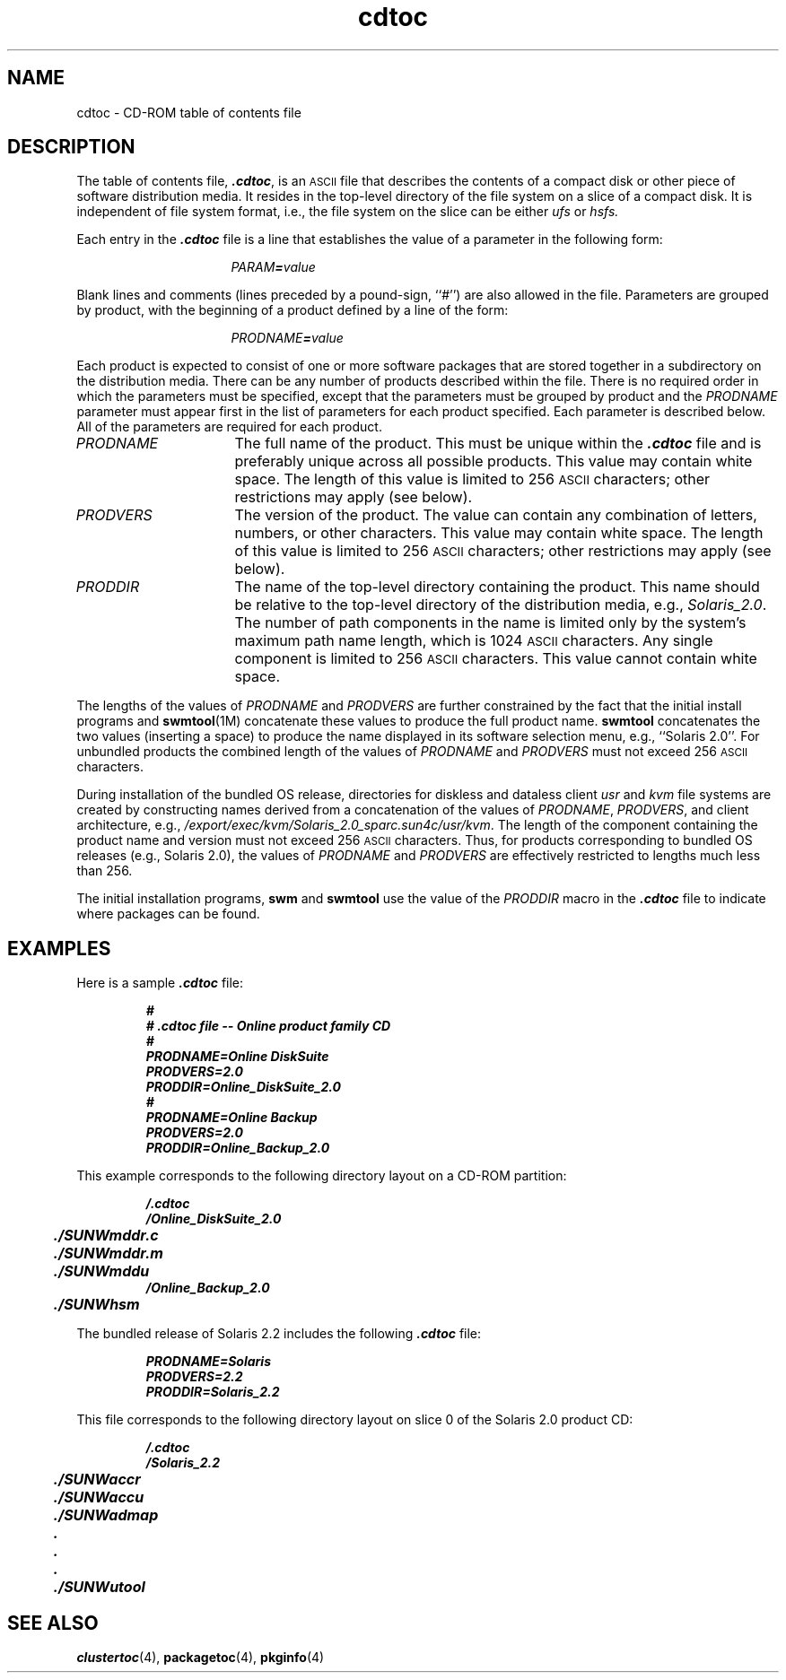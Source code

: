 .\" @(#)cdtoc.4 1.2 93/02/24
'\"macro stdmacro
.\" Copyright (c) 1992 SunSoft, Inc. - All Rights Reserved
'\"macro stdmacro
.nr X
.TH cdtoc 4 "24 Feb 1993"
.SH NAME
cdtoc \- CD-ROM table of contents file
.SH DESCRIPTION
.IX "CD-ROM table of contents file" "cdtoc" "CD-ROM directory" "" "\(em \fLcdtoc\fP"
The table of contents file, \f4.cdtoc\fP,
is an
.SM ASCII
file that describes the contents
of a compact disk or other piece of software distribution media.
It resides in the top-level
directory of the file system on a slice of a compact disk.
It is independent of file system format, i.e., the
file system on the slice can be either
.I ufs
or
.I hsfs.
.PP
Each entry in the \f4.cdtoc\fP
file is a line that establishes the value of
a parameter in the following form:
.PP
.RS 16
\f2PARAM\f4=\f2value\f1
.RE
.PP
Blank lines and comments
(lines preceded by a pound-sign, ``#'')
are also allowed in the file.
Parameters are grouped by product, with the beginning of a
product defined by a line of the form: 
.PP
.RS 16
\f2PRODNAME\f4=\f2value\f1
.RE
.PP
Each product is expected to consist of one or more software
packages that are stored together in a subdirectory on the
distribution media.
There can be any number of products described within the file.
There is no required order in which the parameters
must be specified,
except that the parameters must be grouped by
product and the \f2PRODNAME\fP parameter
must appear first in the list of parameters for each product specified.
Each parameter is described below.
All of the parameters are required for each product.
.TP 16
\f2PRODNAME\fP
The full name of the product.
This must be unique within the \f4.cdtoc\fP
file and is preferably unique across all possible products.
This value may contain white space.
The length of this value is limited to 256
.SM ASCII
characters; other restrictions may apply (see below).
.TP 16
\f2PRODVERS\fP
The version of the product.  The value can contain any combination
of letters, numbers, or other characters.
This value may contain white space.
The length of this value is limited to 256
.SM ASCII
characters; other restrictions may apply (see below).
.TP 16
\f2PRODDIR\fP
The name of the top-level directory containing the product.
This name should be relative to the top-level directory
of the distribution media, e.g.,
.IR Solaris_2.0 .
The number of path components in the name is limited
only by the system's maximum path name length, which is
1024
.SM ASCII
characters.
Any single component is limited to 256
.SM ASCII
characters.
This value cannot contain white space.
.br
.ne 12
.LP
The lengths of the values of
\f2PRODNAME\fP and \f2PRODVERS\fP are further
constrained by the fact that the initial install programs
and
.BR swmtool (1M)
concatenate these values to produce the full product name.
.BR swmtool 
concatenates the two values
(inserting a space)
to produce the name displayed
in its software selection menu,
e.g., ``Solaris 2.0''.
For unbundled products
the combined length of the values of
\f2PRODNAME\fP and \f2PRODVERS\fP
must not exceed 256
.SM ASCII
characters.
.LP
During installation of the bundled OS release,
directories for diskless and dataless client
.IR usr
and
.IR kvm
file systems are created by constructing names derived from a concatenation
of the values of \f2PRODNAME\fP, \f2PRODVERS\fP,
and client architecture, e.g.,
.IR /export/exec/kvm/Solaris_2.0_sparc.sun4c/usr/kvm .
The length of the component containing
the product name and version must not exceed 256
.SM ASCII
characters.
Thus, for products corresponding to bundled OS releases
(e.g., Solaris 2.0), the values of
\f2PRODNAME\fP and \f2PRODVERS\fP
are effectively restricted to lengths much less than 256.
.LP
The initial installation programs,
.BR swm
and
.BR swmtool
use the value of the \f2PRODDIR\fP
macro in the \f4.cdtoc\f1 file to indicate where packages can be found.
.SH EXAMPLES
.LP
Here is a sample \f4.cdtoc\fP file:
.LP
.RS
.ft 4
.nf
#
# .cdtoc file -- Online product family CD
#
PRODNAME=Online DiskSuite
PRODVERS=2.0
PRODDIR=Online_DiskSuite_2.0
#
PRODNAME=Online Backup
PRODVERS=2.0
PRODDIR=Online_Backup_2.0
.fi
.ft 1
.RE
.LP
This example corresponds to the following
directory layout on a CD-ROM partition:
.LP
.RS
.ft 4
.nf
/.cdtoc
/Online_DiskSuite_2.0
	./SUNWmddr.c
	./SUNWmddr.m
	./SUNWmddu
/Online_Backup_2.0
	./SUNWhsm
.fi
.ft 1
.RE
.LP
The bundled release of Solaris 2.2 includes the
following \f4.cdtoc\fP file:
.LP
.RS
.ft 4
.nf
PRODNAME=Solaris
PRODVERS=2.2
PRODDIR=Solaris_2.2
.fi
.ft 1
.RE
.LP
This file corresponds to the following directory layout
on slice 0 of the Solaris 2.0 product CD:
.LP
.RS
.ft 4
.nf
/.cdtoc
/Solaris_2.2
	./SUNWaccr
	./SUNWaccu
	./SUNWadmap
	.
	.
	.
	./SUNWutool
.fi
.ft 1
.RE
.SH SEE ALSO
.BR clustertoc (4),
.BR packagetoc (4),
.BR pkginfo (4)
